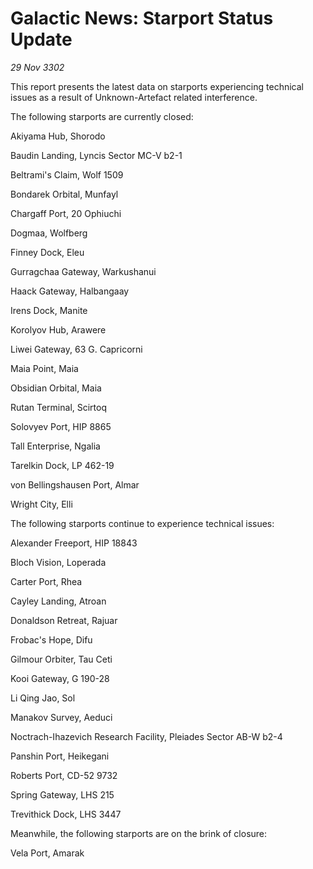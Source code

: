 * Galactic News: Starport Status Update

/29 Nov 3302/

This report presents the latest data on starports experiencing technical issues as a result of Unknown-Artefact related interference. 

The following starports are currently closed: 

Akiyama Hub, Shorodo 

Baudin Landing, Lyncis Sector MC-V b2-1 

Beltrami's Claim, Wolf 1509 

Bondarek Orbital, Munfayl 

Chargaff Port, 20 Ophiuchi 

Dogmaa, Wolfberg 

Finney Dock, Eleu 

Gurragchaa Gateway, Warkushanui 

Haack Gateway, Halbangaay 

Irens Dock, Manite 

Korolyov Hub, Arawere 

Liwei Gateway, 63 G. Capricorni 

Maia Point, Maia 

Obsidian Orbital, Maia 

Rutan Terminal, Scirtoq 

Solovyev Port, HIP 8865 

Tall Enterprise, Ngalia 

Tarelkin Dock, LP 462-19 

von Bellingshausen Port, Almar 

Wright City, Elli 

The following starports continue to experience technical issues: 

Alexander Freeport, HIP 18843 

Bloch Vision, Loperada 

Carter Port, Rhea 

Cayley Landing, Atroan 

Donaldson Retreat, Rajuar 

Frobac's Hope, Difu 

Gilmour Orbiter, Tau Ceti 

Kooi Gateway, G 190-28 

Li Qing Jao, Sol 

Manakov Survey, Aeduci 

Noctrach-Ihazevich Research Facility, Pleiades Sector AB-W b2-4 

Panshin Port, Heikegani 

Roberts Port, CD-52 9732 

Spring Gateway, LHS 215 

Trevithick Dock, LHS 3447 

Meanwhile, the following starports are on the brink of closure: 

Vela Port, Amarak